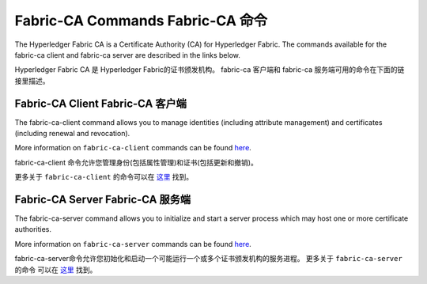Fabric-CA Commands  Fabric-CA 命令
===================================

The Hyperledger Fabric CA is a Certificate Authority (CA) for Hyperledger Fabric.
The commands available for the fabric-ca client and fabric-ca server are described
in the links below.

Hyperledger Fabric CA 是 Hyperledger Fabric的证书颁发机构。 
fabric-ca 客户端和 fabric-ca 服务端可用的命令在下面的链接里描述。

Fabric-CA Client Fabric-CA 客户端
^^^^^^^^^^^^^^^^^^^^^^^^^^^^^^^^^

The fabric-ca-client command allows you to manage identities (including attribute management)
and certificates (including renewal and revocation).

More information on ``fabric-ca-client`` commands can be found `here <https://hyperledger-fabric-ca.readthedocs.io/en/release-1.1/clientcli.html#fabric-ca-client-s-cli>`_.

fabric-ca-client 命令允许您管理身份(包括属性管理)和证书(包括更新和撤销)。

更多关于 ``fabric-ca-client`` 的命令可以在 `这里 <https://hyperledger-fabric-ca.readthedocs.io/en/release-1.1/clientcli.html#fabric-ca-client-s-cli>`_ 找到。

Fabric-CA Server Fabric-CA 服务端
^^^^^^^^^^^^^^^^^^^^^^^^^^^^^^^^^

The fabric-ca-server command allows you to initialize and start a server process which may host
one or more certificate authorities.

More information on ``fabric-ca-server`` commands can be found `here <https://hyperledger-fabric-ca.readthedocs.io/en/release-1.1/servercli.html#fabric-ca-server-s-cli>`_.

fabric-ca-server命令允许您初始化和启动一个可能运行一个或多个证书颁发机构的服务进程。
更多关于 ``fabric-ca-server`` 的命令 可以在 `这里 <https://hyperledger-fabric-ca.readthedocs.io/en/release-1.1/servercli.html#fabric-ca-server-s-cli>`_ 找到。

.. Licensed under Creative Commons Attribution 4.0 International License
   https://creativecommons.org/licenses/by/4.0/
